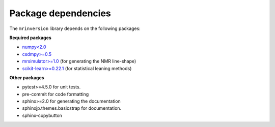 .. _requirements:

====================
Package dependencies
====================

The ``mrinversion`` library depends on the following packages:

**Required packages**

- `numpy<2.0 <https://www.numpy.org>`_
- `csdmpy>=0.5 <https://csdmpy.readthedocs.io/en/stable/>`_
- `mrsimulator>=1.0 <https://mrsimulator.readthedocs.io/en/stable/>`_ (for generating
  the NMR line-shape)
- `scikit-learn>=0.22.1 <https://scikit-learn.org/stable/>`_ (for statistical leaning methods)

**Other packages**

- pytest>=4.5.0 for unit tests.
- pre-commit for code formatting
- sphinx>=2.0 for generating the documentation
- sphinxjp.themes.basicstrap for documentation.
- sphinx-copybutton
